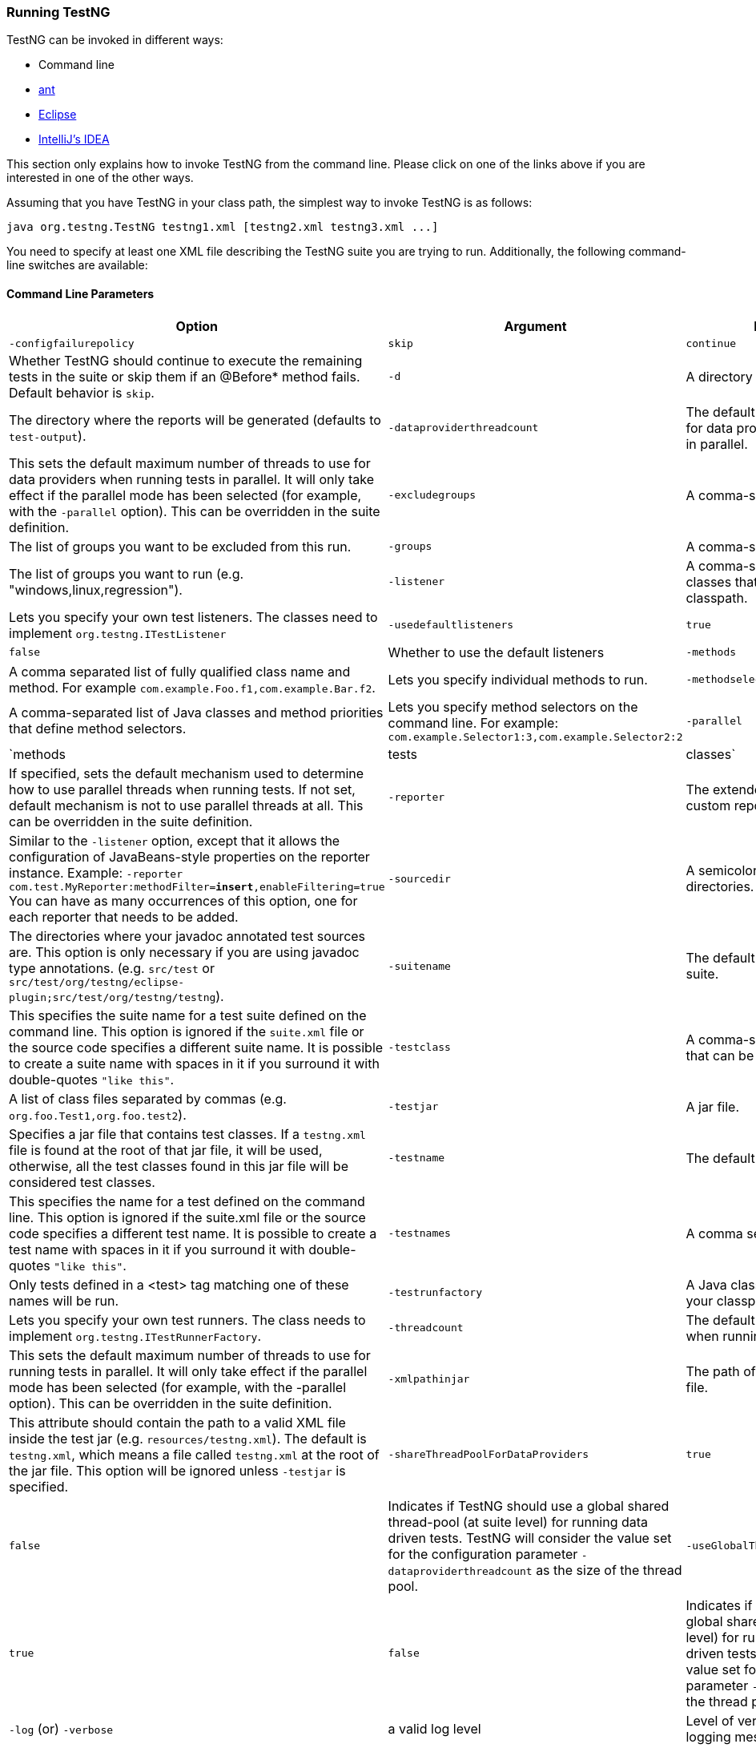 === Running TestNG

TestNG can be invoked in different ways:

* Command line
* xref:../ant.adoc[ant]
* xref:../eclipse.adoc[Eclipse]
* xref:../idea.adoc[IntelliJ's IDEA]

This section only explains how to invoke TestNG from the command line.
Please click on one of the links above if you are interested in one of the other ways.

Assuming that you have TestNG in your class path, the simplest way to invoke TestNG is as follows:

[source,shell]
----
java org.testng.TestNG testng1.xml [testng2.xml testng3.xml ...]
----

You need to specify at least one XML file describing the TestNG suite you are trying to run.
Additionally, the following command-line switches are available:

==== Command Line Parameters

|===
|Option |Argument |Documentation

|`-configfailurepolicy`
|`skip`|`continue`
|Whether TestNG should continue to execute the remaining tests in the suite or skip them if an @Before* method fails. Default behavior is `skip`.

|`-d`
|A directory
|The directory where the reports will be generated (defaults to `test-output`).

|`-dataproviderthreadcount`
|The default number of threads to use for data providers when running tests in parallel.
|This sets the default maximum number of threads to use for data providers when running tests in parallel. It will only take effect if the parallel mode has been selected (for example, with the `-parallel` option). This can be overridden in the suite definition.

|`-excludegroups`
|A comma-separated list of groups.
|The list of groups you want to be excluded from this run.

|`-groups`
|A comma-separated list of groups.
|The list of groups you want to run (e.g. "windows,linux,regression").

|`-listener`
|A comma-separated list of Java classes that can be found on your classpath.
|Lets you specify your own test listeners. The classes need to implement `org.testng.ITestListener`

|`-usedefaultlisteners`
|`true`|`false`
|Whether to use the default listeners

|`-methods`
|A comma separated list of fully qualified class name and method. For example `com.example.Foo.f1,com.example.Bar.f2`.
|Lets you specify individual methods to run.

|`-methodselectors`
|A comma-separated list of Java classes and method priorities that define method selectors.
|Lets you specify method selectors on the command line. For example: `com.example.Selector1:3,com.example.Selector2:2`

|`-parallel`
|`methods|tests|classes`
|If specified, sets the default mechanism used to determine how to use parallel threads when running tests. If not set, default mechanism is not to use parallel threads at all. This can be overridden in the suite definition.

|`-reporter`
|The extended configuration for a custom report listener.
|Similar to the `-listener` option, except that it allows the configuration of JavaBeans-style properties on the reporter instance.
Example: `-reporter com.test.MyReporter:methodFilter=*insert*,enableFiltering=true`
You can have as many occurrences of this option, one for each reporter that needs to be added.

|`-sourcedir`
|A semicolon separated list of directories.
|The directories where your javadoc annotated test sources are. This option is only necessary if you are using javadoc type annotations. (e.g. `src/test` or `src/test/org/testng/eclipse-plugin;src/test/org/testng/testng`).

|`-suitename`
|The default name to use for a test suite.
|This specifies the suite name for a test suite defined on the command line. This option is ignored if the `suite.xml` file or the source code specifies a different suite name. It is possible to create a suite name with spaces in it if you surround it with double-quotes `"like this"`.

|`-testclass`
|A comma-separated list of classes that can be found in your classpath.
|A list of class files separated by commas (e.g. `org.foo.Test1,org.foo.test2`).

|`-testjar`
|A jar file.
|Specifies a jar file that contains test classes. If a `testng.xml` file is found at the root of that jar file, it will be used, otherwise, all the test classes found in this jar file will be considered test classes.

|`-testname`
|The default name to use for a test.
|This specifies the name for a test defined on the command line. This option is ignored if the suite.xml file or the source code specifies a different test name. It is possible to create a test name with spaces in it if you surround it with double-quotes `"like this"`.

|`-testnames`
|A comma separated list of test names.
|Only tests defined in a <test> tag matching one of these names will be run.

|`-testrunfactory`
|A Java classes that can be found on your classpath.
|Lets you specify your own test runners. The class needs to implement `org.testng.ITestRunnerFactory`.

|`-threadcount`
|The default number of threads to use when running tests in parallel.
|This sets the default maximum number of threads to use for running tests in parallel. It will only take effect if the parallel mode has been selected (for example, with the -parallel option). This can be overridden in the suite definition.

|`-xmlpathinjar`
|The path of the XML file inside the jar file.
|This attribute should contain the path to a valid XML file inside the test jar (e.g. `resources/testng.xml`). The default is `testng.xml`, which means a file called `testng.xml` at the root of the jar file. This option will be ignored unless `-testjar` is specified.

|`-shareThreadPoolForDataProviders`
|`true`|`false`
|Indicates if TestNG should use a global shared thread-pool (at suite level) for running data driven tests. TestNG will consider the value set for the configuration parameter `-dataproviderthreadcount` as the size of the thread pool.

|`-useGlobalThreadPool`
|`true`|`false`
|Indicates if TestNG should use a global shared thread-pool (at suite level) for running regular and data driven tests. TestNG will consider the value set for the configuration parameter `-threadcount` as the size of the thread pool.

|`-log` (or) `-verbose`
|a valid log level
|Level of verbosity to be used when logging messages.

|`-junit`
|`true`|`false`
|Should TestNG run in JUnit mode.

|`-mixed`
|`true`|`false`
|Mixed mode - autodetect the type of current test and run it with appropriate runner.

|`-objectfactory`
|A string that represents a fully qualified class name.
|Fully qualified class name that implements `org.testng.ITestObjectFactory` which can be used to create test class and listener instances.

|`-ignoreMissedTestNames`
|`true`|`false`
|Ignore missed test names given by `-testnames` and continue to run existing tests, if any.

|`-skipfailedinvocationcounts`
|`true`|`false`
|Should TestNG skip failed invocation counts for data driven tests and tests driven by invocation counts.

|`-testRunFactory`
|A string that represents a fully qualified class name.
|Fully qualified class name that implements `org.testng.ITestRunnerFactory` which can be used to create custom test runners for running tests.

|`-suitethreadpoolsize`
|An integer value that represents the thread pool size. When not specified, defaults to `1`.
|Size of the thread pool to use to run suites.

|`-randomizesuites`
|`true`|`false`
|Whether to run suites in same order as specified in XML or not.

|`-alwaysrunlisteners`
|`true`|`false`
|Should method invocation listeners be run even for skipped methods.

|`-dependencyinjectorfactory`
|A string that represents a fully qualified class name.
|Fully qualified class name that implements org.testng.IInjectorFactory which can be used to handle with dependency injection.

|`-failwheneverythingskipped'
|`true`|`false`
|Should TestNG fail execution if all tests were skipped and nothing was run.

|`-spilistenerstoskip`
|A comma seperated string that represents a fully qualified class name(s).
|Comma separated fully qualified class names of listeners that should be skipped from being wired in via Service Loaders.

|`-overrideincludedmethods`
|`true`|`false`
|Should TestNG exclude explicitly included test methods if they belong to any excluded groups as defined in the suite xml file.

|`-includeAllDataDrivenTestsWhenSkipping`
|`true`|`false`
|Should TestNG report all iterations of a data driven test as individual skips, in-case of upstream failures.

|`-propagateDataProviderFailureAsTestFailure`
|`true`|`false`
|Should TestNG consider failures in Data Providers as test failures.

|`-generateResultsPerSuite`
|`true`|`false`
|Should TestNG generate results on a per suite basis by creating a sub directory for each suite and dumping results into it.

|`-shareThreadPoolForDataProviders`
|`true`|`false`
|Should TestNG use a global Shared ThreadPool (At suite level) for running data providers.

|`-useGlobalThreadPool`
|`true`|`false`
|Should TestNG use a global Shared ThreadPool (At suite level) for running regular and data driven tests.

|===

This documentation can be obtained by invoking TestNG without any arguments.

You can also put the command line switches in a text file, say `c:\command.txt`, and tell TestNG to use that file to retrieve its parameters:

[source, shell]

----
C:> more c:\command.txt
-d test-output testng.xml
C:> java org.testng.TestNG @c:\command.txt
----

Additionally, TestNG can be passed properties on the command line of the Java Virtual Machine, for example

[source, shell]

----
java -Dtestng.test.classpath="c:/build;c:/java/classes;" org.testng.TestNG testng.xml
----

Here are the properties that TestNG understands:

==== System properties

|===
|Property |Type |Documentation

|`testng.test.classpath`
|A semicolon separated series of directories that contain your test classes.
|If this property is set, TestNG will use it to look for your test classes instead of the class path. This is convenient if you are using the package tag in your XML file and you have a lot of classes in your classpath, most of them not being test classes.

|===

*Example:*

[source, shell]

----
java org.testng.TestNG -groups windows,linux -testclass org.test.MyTest
----

The ant task and `testng.xml` allow you to launch TestNG with more parameters (methods to include, specifying parameters, etc...), so you should consider using the command line only when you are trying to learn about TestNG and you want to get up and running quickly.

TIP: The command line flags that specify what tests should be run will be ignored if you also specify a testng.xml file, with the exception of `-includedgroups` and `-excludedgroups`, which will override all the group inclusions/exclusions found in `testng.xml`.
